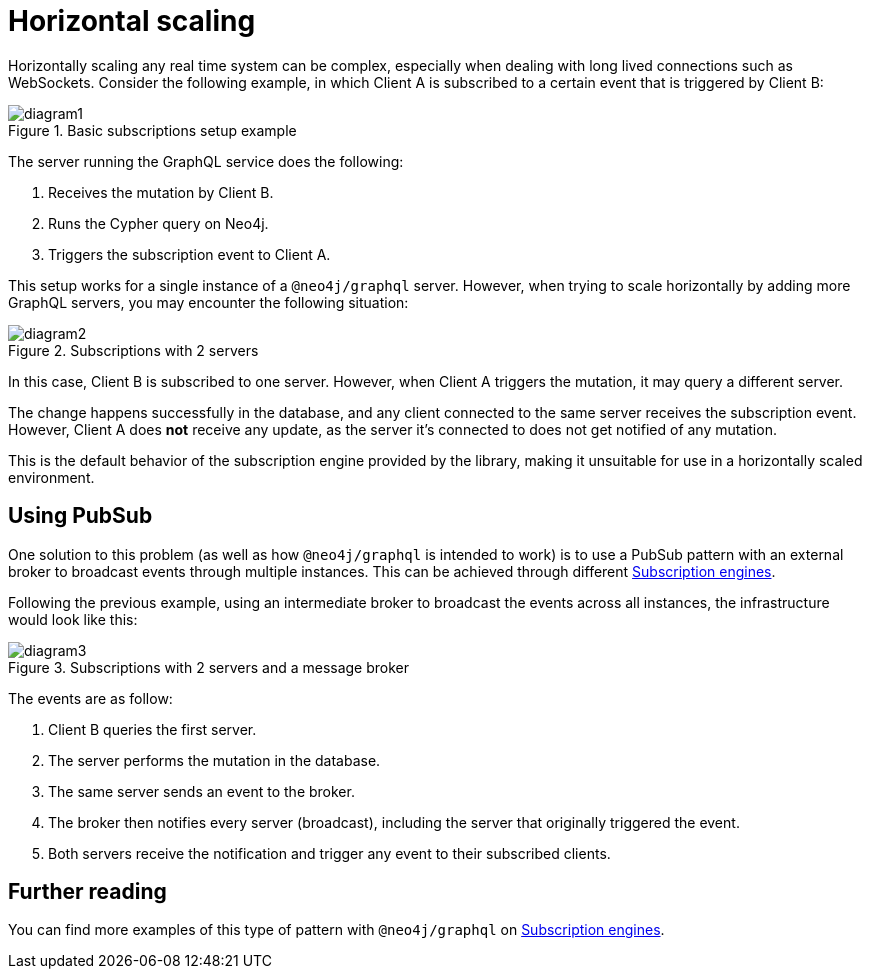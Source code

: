 [[horizontal-scaling]]
:description: This page describes horizontal scaling in Neo4j GraphQL.
= Horizontal scaling

Horizontally scaling any real time system can be complex, especially when dealing with long lived connections such as WebSockets.
Consider the following example, in which Client A is subscribed to a certain event that is triggered by Client B:

image::subscriptions/diagram1.svg[title="Basic subscriptions setup example"]

The server running the GraphQL service does the following:

. Receives the mutation by Client B.
. Runs the Cypher query on Neo4j.
. Triggers the subscription event to Client A.

This setup works for a single instance of a `@neo4j/graphql` server. 
However, when trying to scale horizontally by adding more GraphQL servers, you may encounter the following situation:

image::subscriptions/diagram2.svg[title="Subscriptions with 2 servers"]

In this case, Client B is subscribed to one server. 
However, when Client A triggers the mutation, it may query a different server.

The change happens successfully in the database, and any client connected to the same server receives the subscription event.
However, Client A does **not** receive any update, as the server it's connected to does not get notified of any mutation.

This is the default behavior of the subscription engine provided by the library, making it unsuitable for use in a horizontally scaled environment.

== Using PubSub

One solution to this problem (as well as how `@neo4j/graphql` is intended to work) is to use a PubSub pattern with an external broker to broadcast events through multiple instances.
This can be achieved through different xref::subscriptions/engines.adoc[Subscription engines].

Following the previous example, using an intermediate broker to broadcast the events across all instances, the infrastructure would look like this:

image::subscriptions/diagram3.svg[title="Subscriptions with 2 servers and a message broker"]

The events are as follow:

. Client B queries the first server.
. The server performs the mutation in the database.
. The same server sends an event to the broker.
. The broker then notifies every server (broadcast), including the server that originally triggered the event.
. Both servers receive the notification and trigger any event to their subscribed clients.

== Further reading

You can find more examples of this type of pattern with `@neo4j/graphql` on xref::subscriptions/engines.adoc[Subscription engines].
